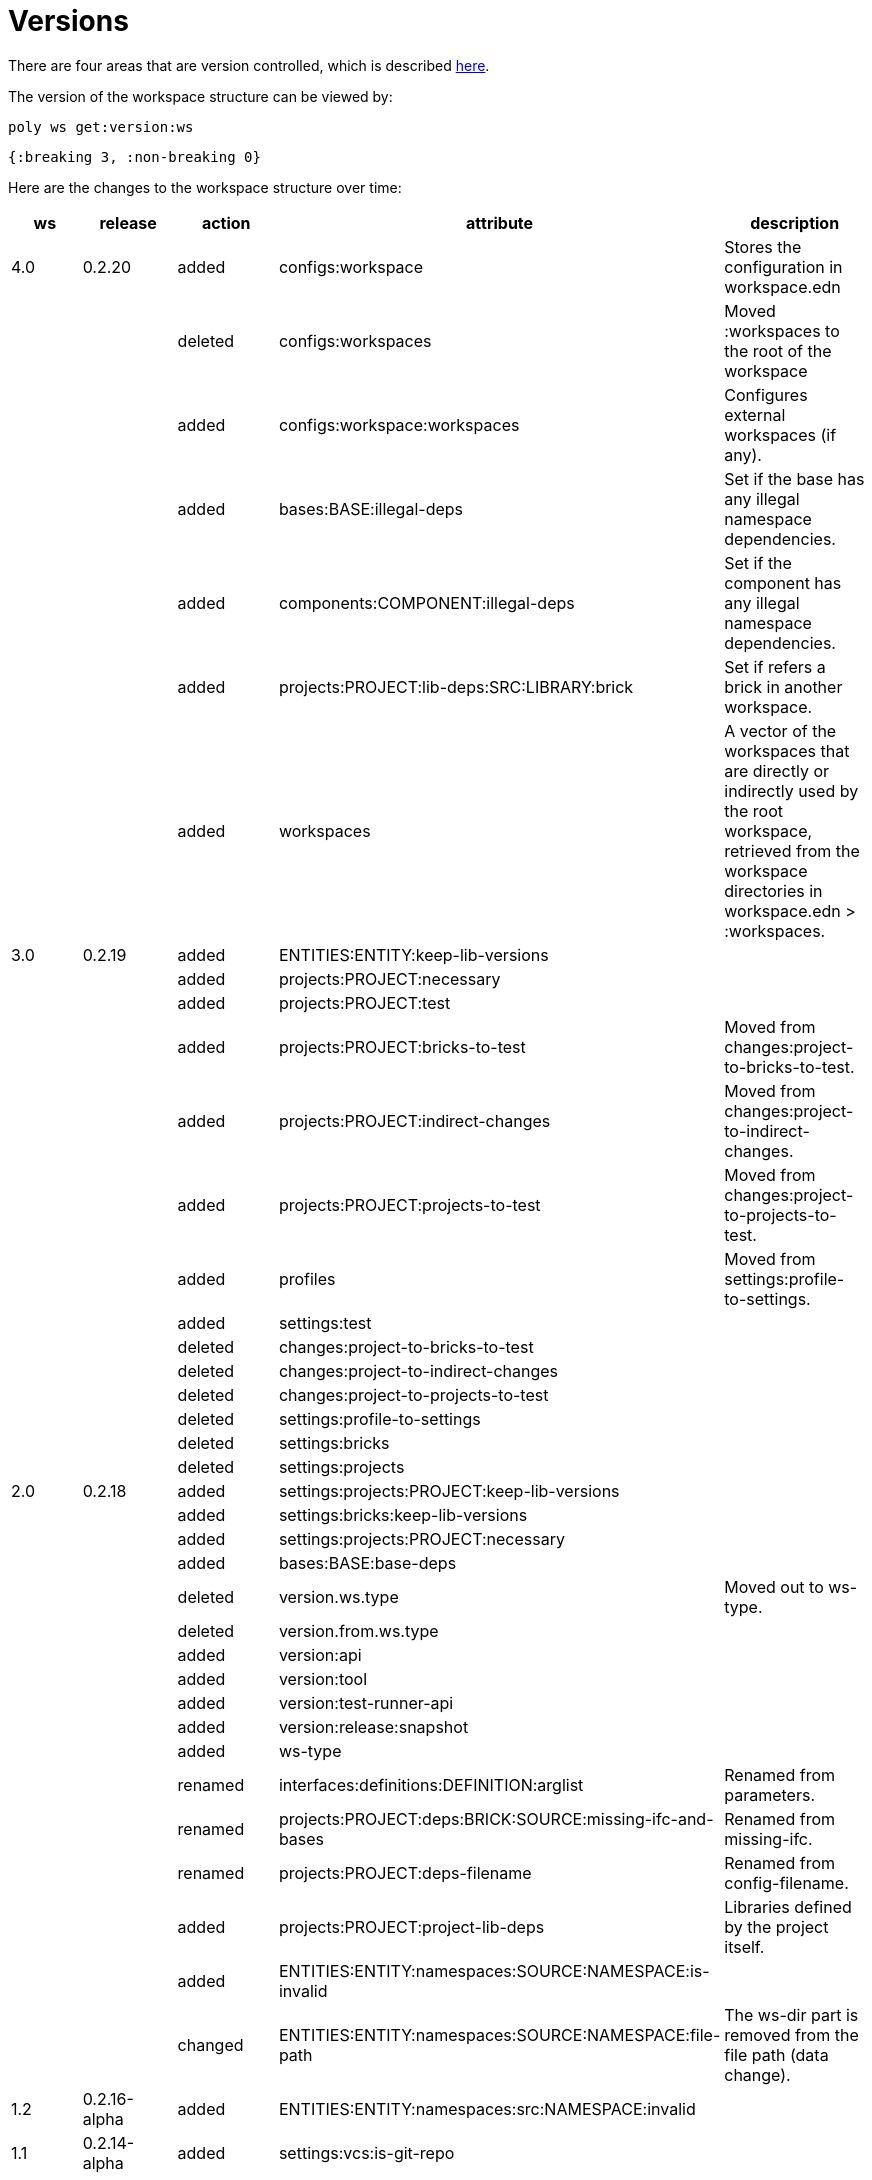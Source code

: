 = Versions

There are four areas that are version controlled, which is described xref:workspace-structure.adoc#version[here].

The version of the workspace structure can be viewed by:

[source,shell]
----
poly ws get:version:ws
----

[source,clojure]
----
{:breaking 3, :non-breaking 0}
----

Here are the changes to the workspace structure over time:

|===
| ws | release | action | attribute | description

| 4.0 | 0.2.20 | added | configs:workspace | Stores the configuration in workspace.edn
|  |  | deleted | configs:workspaces | Moved :workspaces to the root of the workspace
|  |  | added | configs:workspace:workspaces | Configures external workspaces (if any).
|  |  | added | bases:BASE:illegal-deps | Set if the base has any illegal namespace dependencies.
|  |  | added | components:COMPONENT:illegal-deps | Set if the component has any illegal namespace dependencies.
|  |  | added | projects:PROJECT:lib-deps:SRC:LIBRARY:brick | Set if refers a brick in another workspace.
|  |  | added | workspaces | A vector of the workspaces that are directly or indirectly used by the root workspace, retrieved from the workspace directories in workspace.edn > :workspaces.
| 3.0 | 0.2.19 | added | ENTITIES:ENTITY:keep-lib-versions |
|  |  | added | projects:PROJECT:necessary |
|  |  | added | projects:PROJECT:test |
|  |  | added | projects:PROJECT:bricks-to-test | Moved from changes:project-to-bricks-to-test.
|  |  | added | projects:PROJECT:indirect-changes | Moved from changes:project-to-indirect-changes.
|  |  | added | projects:PROJECT:projects-to-test | Moved from changes:project-to-projects-to-test.
|  |  | added | profiles | Moved from settings:profile-to-settings.
|  |  | added | settings:test |
|  |  | deleted | changes:project-to-bricks-to-test |
|  |  | deleted | changes:project-to-indirect-changes |
|  |  | deleted | changes:project-to-projects-to-test |
|  |  | deleted | settings:profile-to-settings |
|  |  | deleted | settings:bricks |
|  |  | deleted | settings:projects |
| 2.0 | 0.2.18 | added | settings:projects:PROJECT:keep-lib-versions |
|  |  | added | settings:bricks:keep-lib-versions |
|  |  | added | settings:projects:PROJECT:necessary |
|  |  | added | bases:BASE:base-deps |
|  |  | deleted | version.ws.type | Moved out to ws-type.
|  |  | deleted | version.from.ws.type |
|  |  | added | version:api |
|  |  | added | version:tool |
|  |  | added | version:test-runner-api |
|  |  | added | version:release:snapshot |
|  |  | added | ws-type |
|  |  | renamed | interfaces:definitions:DEFINITION:arglist | Renamed from parameters.
|  |  | renamed | projects:PROJECT:deps:BRICK:SOURCE:missing-ifc-and-bases | Renamed from missing-ifc.
|  |  | renamed | projects:PROJECT:deps-filename | Renamed from config-filename.
|  |  | added | projects:PROJECT:project-lib-deps | Libraries defined by the project itself.
|  |  | added | ENTITIES:ENTITY:namespaces:SOURCE:NAMESPACE:is-invalid |
|  |  | changed | ENTITIES:ENTITY:namespaces:SOURCE:NAMESPACE:file-path | The ws-dir part is removed from the file path (data change).
| 1.2 | 0.2.16-alpha | added | ENTITIES:ENTITY:namespaces:src:NAMESPACE:invalid |
| 1.1 | 0.2.14-alpha | added | settings:vcs:is-git-repo |
|  |  | deleted | projects:PROJECT:is-run-tests |
| 0.0 | 0.1.0-alpha9 |  |  | Version 0.2.0-alpha9 and earlier, has from.ws set to 0.0 if read from file.
|===

Used in the above table:

|===
| What | Description

| BASE | base.
| COMPONENT | component.
| ENTITY | Base, component, or project.
| ENTITIES | Bases, components, or projects.
| NAMESPACE | A namespace name.
| LIBRARY | A library name.
| SOURCE | src or test.
|===

